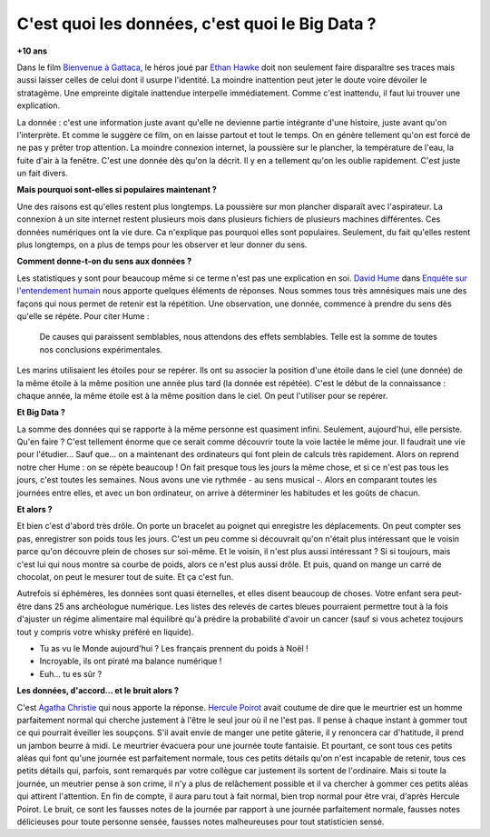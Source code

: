 
.. index:: Big Data, données

.. _l-histoire_big_data:

C'est quoi les données, c'est quoi le Big Data ?
================================================

**+10 ans**

Dans le film 
`Bienvenue à Gattaca <https://fr.wikipedia.org/wiki/Bienvenue_%C3%A0_Gattaca>`_,  
le héros joué par 
`Ethan Hawke <https://fr.wikipedia.org/wiki/Ethan_Hawke>`_
doit non seulement faire disparaître ses traces 
mais aussi laisser celles de celui dont il usurpe l'identité. 
La moindre inattention peut jeter le doute voire dévoiler le stratagème. 
Une empreinte digitale inattendue interpelle immédiatement. 
Comme c'est inattendu, il faut lui trouver une explication.

La donnée : c'est une information juste avant qu'elle ne devienne 
partie intégrante d'une histoire, juste avant qu'on l'interprète. 
Et comme le suggère ce film, on en laisse partout et tout le temps. 
On en génère tellement qu'on est forcé de ne pas y prêter trop attention. 
La moindre connexion internet, la poussière sur le plancher, 
la température de l'eau, la fuite d'air à la fenêtre. C'est une donnée dès 
qu'on la décrit. Il y en a tellement qu'on les oublie rapidement. 
C'est juste un fait divers.

**Mais pourquoi sont-elles si populaires maintenant ?**

Une des raisons est qu'elles restent plus longtemps. 
La poussière sur mon plancher disparaît avec l'aspirateur. La connexion à un 
site internet restent plusieurs mois dans plusieurs fichiers de plusieurs machines 
différentes. Ces données numériques ont la vie dure. Ca n'explique pas 
pourquoi elles sont populaires. Seulement, du fait qu'elles restent 
plus longtemps, on a plus de temps pour les observer et leur donner du sens.

**Comment donne-t-on du sens aux données ?**

Les statistiques y sont pour beaucoup même si ce terme n'est pas une explication en soi. 
`David Hume <https://fr.wikipedia.org/wiki/David_Hume>`_
dans 
`Enquête sur l'entendement humain <https://fr.wikipedia.org/wiki/Enqu%C3%AAte_sur_l%27entendement_humain>`_
nous apporte quelques 
éléments de réponses. Nous sommes tous très amnésiques mais une des 
façons qui nous permet de retenir est la répétition. Une observation, 
une donnée, commence à prendre du sens dès qu'elle se répète. Pour citer Hume :

    De causes qui paraissent semblables, nous attendons des effets semblables. 
    Telle est la somme de toutes nos conclusions expérimentales.

Les marins utilisaient les étoiles pour se repérer. Ils ont su associer 
la position d'une étoile dans le ciel (une donnée) de 
la même étoile à la même position une année plus tard (la donnée est répétée). 
C'est le début de la connaissance : chaque année, la même étoile 
est à la même position dans le ciel. On peut l'utiliser pour se repérer.

**Et Big Data ?**

La somme des données qui se rapporte à la même personne est quasiment infini. 
Seulement, aujourd'hui, elle persiste. Qu'en faire ? 
C'est tellement énorme que ce serait comme découvrir toute la voie lactée 
le même jour. Il faudrait une vie pour l'étudier... Sauf que... 
on a maintenant des ordinateurs qui font plein de calculs très rapidement. 
Alors on reprend notre cher Hume : on se répète beaucoup ! 
On fait presque tous les jours la même chose, et si ce n'est pas tous les jours, 
c'est toutes les semaines. Nous avons une vie rythmée - au sens musical -. 
Alors en comparant toutes les journées entre elles, et avec un bon ordinateur, 
on arrive à déterminer les habitudes et les goûts de chacun.

**Et alors ?**

Et bien c'est d'abord très drôle. On porte un bracelet au poignet 
qui enregistre les déplacements. On peut compter ses pas, enregistrer 
son poids tous les jours. C'est un peu comme si découvrait qu'on 
n'était plus intéressant que le voisin parce qu'on découvre plein 
de choses sur soi-même. Et le voisin, il n'est plus aussi intéressant ? 
Si si toujours, mais c'est lui qui nous montre sa courbe de poids, 
alors ce n'est plus aussi drôle. Et puis, quand on mange un carré de chocolat, 
on peut le mesurer tout de suite. Et ça c'est fun.

Autrefois si éphémères, les données sont quasi éternelles, et elles disent 
beaucoup de choses. Votre enfant sera peut-être dans 25 ans archéologue numérique. 
Les listes des relevés de cartes bleues pourraient permettre tout à la 
fois d'ajuster un régime alimentaire mal équilibré qu'à prédire 
la probabilité d'avoir un cancer (sauf si vous achetez toujours 
tout y compris votre whisky préféré en liquide).

* Tu as vu le Monde aujourd'hui ? Les français prennent du poids à Noël ! 
* Incroyable, ils ont piraté ma balance numérique ! 
* Euh... tu es sûr ?

**Les données, d'accord... et le bruit alors ?**

C'est 
`Agatha Christie <https://fr.wikipedia.org/wiki/Agatha_Christie>`_
qui nous apporte la réponse. 
`Hercule Poirot <https://fr.wikipedia.org/wiki/Hercule_Poirot>`_
avait coutume de dire que le meurtrier est un homme parfaitement normal 
qui cherche justement à l'être le seul jour où il ne l'est pas. 
Il pense à chaque instant à gommer tout ce qui pourrait éveiller les soupçons. 
S'il avait envie de manger une petite gâterie, il y renoncera car d'hatitude, 
il prend un jambon beurre à midi. Le meurtrier évacuera pour une 
journée toute fantaisie. Et pourtant, ce sont tous ces petits aléas 
qui font qu'une journée est parfaitement normale, tous ces petits détails 
qu'on n'est incapable de retenir, tous ces petits détails qui, parfois, 
sont remarqués par votre collègue car justement ils sortent de l'ordinaire. 
Mais si toute la journée, un meutrier pense à son crime, il n'y a plus de 
relâchement possible et il va chercher à gommer ces petits aléas qui attirent 
l'attention. En fin de compte, il aura paru tout à fait normal, 
bien trop normal pour être vrai, d'après Hercule Poirot. Le bruit, ce 
sont les fausses notes de la journée par rapport à une journée parfaitement 
normale, fausses notes délicieuses pour toute personne sensée, fausses notes 
malheureuses pour tout statisticien sensé.
